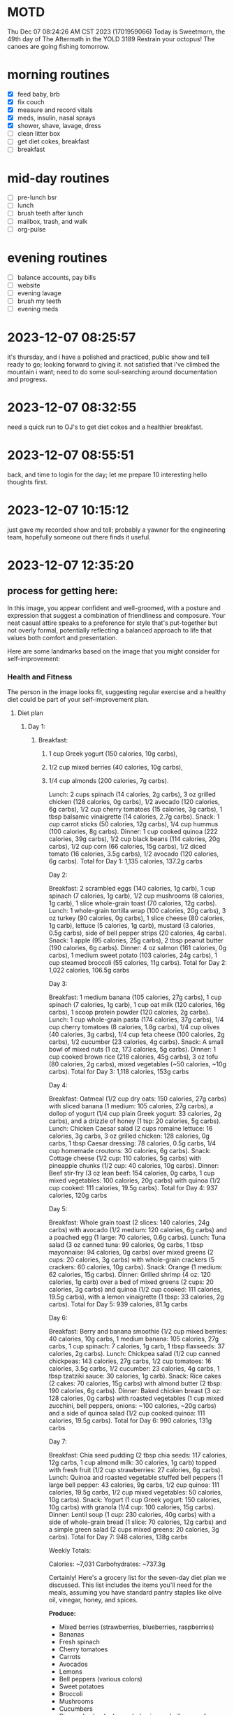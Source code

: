 * MOTD
Thu Dec 07 08:24:26 AM CST 2023 (1701959066)
Today is Sweetmorn, the 49th day of The Aftermath in the YOLD 3189
Restrain your octopus!  The canoes are going fishing tomorrow.

* morning routines
- [X] feed baby, brb
- [X] fix couch
- [X] measure and record vitals
- [X] meds, insulin, nasal sprays
- [X] shower, shave, lavage, dress
- [ ] clean litter box
- [ ] get diet cokes, breakfast
- [ ] breakfast

* mid-day routines
- [ ] pre-lunch bsr
- [ ] lunch
- [ ] brush teeth after lunch
- [ ] mailbox, trash, and walk
- [ ] org-pulse 

* evening routines
- [ ] balance accounts, pay bills
- [ ] website
- [ ] evening lavage
- [ ] brush my teeth
- [ ] evening meds

* 2023-12-07 08:25:57
it's thursday, and i have a polished and practiced, public show and tell ready to go; looking forward to giving it.  not satisfied that i've climbed the mountain i want; need to do some soul-searching around documentation and progress.

* 2023-12-07 08:32:55
need a quick run to OJ's to get diet cokes and a healthier breakfast.

* 2023-12-07 08:55:51
back, and time to login for the day; let me prepare 10 interesting hello thoughts first.

* 2023-12-07 10:15:12
just gave my recorded show and tell; probably a yawner for the engineering team, hopefully someone out there finds it useful.

* 2023-12-07 12:35:20
[[file:/home/stormrider/mnt/Dropbox/media/ideal-billwear.png]]

** process for getting here:
In this image, you appear confident and well-groomed, with a posture
and expression that suggest a combination of friendliness and
composure. Your neat casual attire speaks to a preference for style
that's put-together but not overly formal, potentially reflecting a
balanced approach to life that values both comfort and presentation.

Here are some landmarks based on the image that you might consider for
self-improvement:

*** Health and Fitness
The person in the image looks fit, suggesting regular exercise and a
healthy diet could be part of your self-improvement plan.

**** Diet plan
****** Day 1:
******* Breakfast:
******** 1 cup Greek yogurt (150 calories, 10g carbs),
******** 1/2 cup mixed berries (40 calories, 10g carbs),
******** 1/4 cup almonds (200 calories, 7g carbs).
Lunch: 2 cups spinach (14 calories, 2g carbs), 3 oz grilled chicken (128 calories, 0g carbs), 1/2 avocado (120 calories, 6g carbs), 1/2 cup cherry tomatoes (15 calories, 3g carbs), 1 tbsp balsamic vinaigrette (14 calories, 2.7g carbs).
Snack: 1 cup carrot sticks (50 calories, 12g carbs), 1/4 cup hummus (100 calories, 8g carbs).
Dinner: 1 cup cooked quinoa (222 calories, 39g carbs), 1/2 cup black beans (114 calories, 20g carbs), 1/2 cup corn (66 calories, 15g carbs), 1/2 diced tomato (16 calories, 3.5g carbs), 1/2 avocado (120 calories, 6g carbs).
Total for Day 1: 1,135 calories, 137.2g carbs

Day 2:

Breakfast: 2 scrambled eggs (140 calories, 1g carb), 1 cup spinach (7 calories, 1g carb), 1/2 cup mushrooms (8 calories, 1g carb), 1 slice whole-grain toast (70 calories, 12g carbs).
Lunch: 1 whole-grain tortilla wrap (100 calories, 20g carbs), 3 oz turkey (90 calories, 0g carbs), 1 slice cheese (80 calories, 1g carb), lettuce (5 calories, 1g carb), mustard (3 calories, 0.5g carbs), side of bell pepper strips (20 calories, 4g carbs).
Snack: 1 apple (95 calories, 25g carbs), 2 tbsp peanut butter (190 calories, 6g carbs).
Dinner: 4 oz salmon (161 calories, 0g carbs), 1 medium sweet potato (103 calories, 24g carbs), 1 cup steamed broccoli (55 calories, 11g carbs).
Total for Day 2: 1,022 calories, 106.5g carbs

Day 3:

Breakfast: 1 medium banana (105 calories, 27g carbs), 1 cup spinach (7 calories, 1g carb), 1 cup oat milk (120 calories, 16g carbs), 1 scoop protein powder (120 calories, 2g carbs).
Lunch: 1 cup whole-grain pasta (174 calories, 37g carbs), 1/4 cup cherry tomatoes (8 calories, 1.8g carbs), 1/4 cup olives (40 calories, 3g carbs), 1/4 cup feta cheese (100 calories, 2g carbs), 1/2 cucumber (23 calories, 4g carbs).
Snack: A small bowl of mixed nuts (1 oz, 173 calories, 5g carbs).
Dinner: 1 cup cooked brown rice (218 calories, 45g carbs), 3 oz tofu (80 calories, 2g carbs), mixed vegetables (~50 calories, ~10g carbs).
Total for Day 3: 1,118 calories, 153g carbs

Day 4:

Breakfast: Oatmeal (1/2 cup dry oats: 150 calories, 27g carbs) with sliced banana (1 medium: 105 calories, 27g carbs), a dollop of yogurt (1/4 cup plain Greek yogurt: 33 calories, 2g carbs), and a drizzle of honey (1 tsp: 20 calories, 5g carbs).
Lunch: Chicken Caesar salad (2 cups romaine lettuce: 16 calories, 3g carbs, 3 oz grilled chicken: 128 calories, 0g carbs, 1 tbsp Caesar dressing: 78 calories, 0.5g carbs, 1/4 cup homemade croutons: 30 calories, 6g carbs).
Snack: Cottage cheese (1/2 cup: 110 calories, 5g carbs) with pineapple chunks (1/2 cup: 40 calories, 10g carbs).
Dinner: Beef stir-fry (3 oz lean beef: 154 calories, 0g carbs, 1 cup mixed vegetables: 100 calories, 20g carbs) with quinoa (1/2 cup cooked: 111 calories, 19.5g carbs).
Total for Day 4: 937 calories, 120g carbs

Day 5:

Breakfast: Whole grain toast (2 slices: 140 calories, 24g carbs) with avocado (1/2 medium: 120 calories, 6g carbs) and a poached egg (1 large: 70 calories, 0.6g carbs).
Lunch: Tuna salad (3 oz canned tuna: 99 calories, 0g carbs, 1 tbsp mayonnaise: 94 calories, 0g carbs) over mixed greens (2 cups: 20 calories, 3g carbs) with whole-grain crackers (5 crackers: 60 calories, 10g carbs).
Snack: Orange (1 medium: 62 calories, 15g carbs).
Dinner: Grilled shrimp (4 oz: 120 calories, 1g carb) over a bed of mixed greens (2 cups: 20 calories, 3g carbs) and quinoa (1/2 cup cooked: 111 calories, 19.5g carbs), with a lemon vinaigrette (1 tbsp: 33 calories, 2g carbs).
Total for Day 5: 939 calories, 81.1g carbs

Day 6:

Breakfast: Berry and banana smoothie (1/2 cup mixed berries: 40 calories, 10g carbs, 1 medium banana: 105 calories, 27g carbs, 1 cup spinach: 7 calories, 1g carb, 1 tbsp flaxseeds: 37 calories, 2g carbs).
Lunch: Chickpea salad (1/2 cup canned chickpeas: 143 calories, 27g carbs, 1/2 cup tomatoes: 16 calories, 3.5g carbs, 1/2 cucumber: 23 calories, 4g carbs, 1 tbsp tzatziki sauce: 30 calories, 1g carb).
Snack: Rice cakes (2 cakes: 70 calories, 15g carbs) with almond butter (2 tbsp: 190 calories, 6g carbs).
Dinner: Baked chicken breast (3 oz: 128 calories, 0g carbs) with roasted vegetables (1 cup mixed zucchini, bell peppers, onions: ~100 calories, ~20g carbs) and a side of quinoa salad (1/2 cup cooked quinoa: 111 calories, 19.5g carbs).
Total for Day 6: 990 calories, 131g carbs

Day 7:

Breakfast: Chia seed pudding (2 tbsp chia seeds: 117 calories, 12g carbs, 1 cup almond milk: 30 calories, 1g carb) topped with fresh fruit (1/2 cup strawberries: 27 calories, 6g carbs).
Lunch: Quinoa and roasted vegetable stuffed bell peppers (1 large bell pepper: 43 calories, 9g carbs, 1/2 cup quinoa: 111 calories, 19.5g carbs, 1/2 cup mixed vegetables: 50 calories, 10g carbs).
Snack: Yogurt (1 cup Greek yogurt: 150 calories, 10g carbs) with granola (1/4 cup: 100 calories, 15g carbs).
Dinner: Lentil soup (1 cup: 230 calories, 40g carbs) with a side of whole-grain bread (1 slice: 70 calories, 12g carbs) and a simple green salad (2 cups mixed greens: 20 calories, 3g carbs).
Total for Day 7: 948 calories, 138g carbs

Weekly Totals:

Calories: ~7,031
Carbohydrates: ~737.3g

Certainly! Here's a grocery list for the seven-day diet plan we discussed. This list includes the items you'll need for the meals, assuming you have standard pantry staples like olive oil, vinegar, honey, and spices.

**Produce:**
- Mixed berries (strawberries, blueberries, raspberries)
- Bananas
- Fresh spinach
- Cherry tomatoes
- Carrots
- Avocados
- Lemons
- Bell peppers (various colors)
- Sweet potatoes
- Broccoli
- Mushrooms
- Cucumbers
- Pineapple chunks (or a whole pineapple if you prefer fresh)
- Oranges
- Zucchini
- Red onions
- Mixed salad greens
- Apples
- Strawberries (or any preferred fruit for topping chia pudding)

**Proteins:**
- Greek yogurt
- Eggs
- Canned tuna
- Chicken breasts
- Lean beef (for stir-fry)
- Salmon fillets
- Shrimp
- Tofu
- Canned chickpeas
- Canned black beans
- Lentils (for soup)

**Dairy & Alternatives:**
- Feta cheese
- Cheddar or other preferred cheese slices
- Cottage cheese
- Almond milk (or other plant-based milk)
- Tzatziki sauce

**Grains & Bakery:**
- Rolled oats
- Whole-grain bread
- Whole-grain pasta
- Brown rice
- Quinoa
- Whole-grain tortilla wraps
- Whole-grain crackers
- Rice cakes

**Nuts & Seeds:**
- Almonds
- Mixed nuts
- Peanut butter
- Almond butter
- Chia seeds
- Flaxseeds
- Granola (for yogurt topping)

**Canned & Jarred Goods:**
- Olives
- Marinara sauce (if desired for stuffed peppers)
- Canned corn

**Condiments & Seasonings:**
- Olive oil
- Vinegar
- Honey
- Mustard
- Caesar dressing
- Balsamic vinaigrette
- Mayonnaise (or a healthier alternative like Greek yogurt to mix with tuna)

**Frozen:**
- Mixed vegetables (for stir-fry and roasted vegetables)

**Miscellaneous:**
- Protein powder (if desired for smoothies)
- Hummus

**** Yogasthentics: 30-Minute Daily Exercise Plan

**Objective:** A comprehensive workout combining cardio, yoga, and strength training to improve cardiovascular health, flexibility, and muscular strength.

**Duration:** 30 minutes

---

**1. Warm-Up (5 minutes):**
   - **March/Jog in Place:** 1 minute
   - **Arm Circles:** 1 minute (30 seconds each direction)
   - **Leg Swings:** 1 minute (30 seconds each leg)
   - **Dynamic Stretching:** 1 minute (e.g., lunges with a twist, hip circles)
   - **Sun Salutations (Surya Namaskar):** 1 minute

**2. Cardio Segment (5 minutes):**
   - **Jumping Jacks:** 1 minute (or modified for low-impact)
   - **High Knees:** 1 minute (or running in place)
   - **Butt Kickers:** 1 minute
   - **Mountain Climbers:** 1 minute
   - **Burpees:** 1 minute (modify by stepping back if needed)

**3. Yoga Flow (10 minutes):**
   - **Warrior Series (Warrior I, II, Reverse Warrior):** 2 minutes
   - **Triangle Pose (Trikonasana) to Extended Side Angle Pose:** 2 minutes
   - **Chair Pose (Utkatasana) to Airplane Pose (Dekasana):** 2 minutes
   - **Downward Dog to Plank with Vinyasa Flow:** 2 minutes
   - **Tree Pose (Vrksasana):** 2 minutes (1 minute each leg)

**4. Strength Training (10 minutes):**
   - **Push-ups:** 2 minutes (modified if necessary)
   - **Squats/Squat Pulses:** 2 minutes
   - **Plank to Side Planks:** 2 minutes
   - **Lunges/Walking Lunges:** 2 minutes
   - **Tricep Dips:** 2 minutes (on a chair or bench)

**5. Cool-Down (5 minutes):**
   - **Child's Pose (Balasana):** 1 minute
   - **Seated Forward Bend (Paschimottanasana):** 1 minute
   - **Supine Twist (Supta Matsyendrasana):** 1 minute (30 seconds each side)
   - **Happy Baby Pose (Ananda Balasana):** 1 minute
   - **Corpse Pose (Savasana):** 1 minute

*** Grooming and Attire
Good grooming and choosing attire that's both comfortable and stylish
could be a daily practice, enhancing both personal satisfaction and
professional presence.

*** Confidence
Your posture and the slight smile convey self-assurance. Building
confidence can come from personal achievements, learning new skills,
and positive self-talk.

*** Mindfulness and Presence
There's a sense of 'being in the moment' in this image. Practices like
meditation or mindfulness exercises might help in cultivating this
quality.

*** Social Engagement
The open, approachable demeanor suggests the value of social
connectivity. Engaging in community activities or networking events
could be enriching.

*** Lifelong Learning
The glasses might be a symbol of intellectualism, hinting at a
commitment to continual learning and curiosity.

*** Work-Life Balance
The casual attire might also symbolize a healthy work-life balance,
suggesting the importance of making time for personal interests and
relaxation.

Building on these, you can plan goals and habits that align with the
qualities you'd like to embody. Remember, self-improvement is a
journey, not a destination, and every small step counts.
